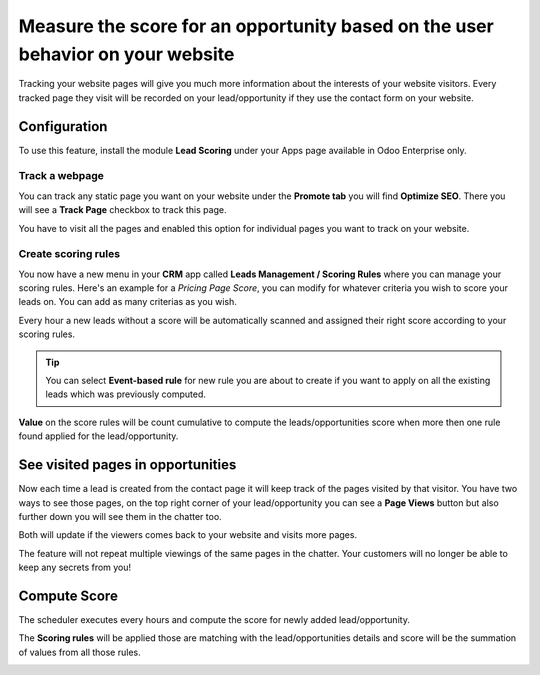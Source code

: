 
.. index::
   single: Measure the leads score

Measure the score for an opportunity based on the user behavior on your website
===============================================================================

Tracking your website pages will give you much more information about
the interests of your website visitors. Every tracked page they visit
will be recorded on your lead/opportunity if they use the contact form
on your website.

Configuration
-------------

To use this feature, install the module **Lead Scoring** under your Apps
page available in Odoo Enterprise only.

|image0|

Track a webpage
~~~~~~~~~~~~~~~

You can track any static page you want on your website under the
**Promote tab** you will find **Optimize SEO**. There you will see a
**Track Page** checkbox to track this page.

|image1|

You have to visit all the pages and enabled this option for individual
pages you want to track on your website.

Create scoring rules
~~~~~~~~~~~~~~~~~~~~

You now have a new menu in your **CRM** app called **Leads Management /
Scoring Rules** where you can manage your scoring rules. Here's an
example for a *Pricing Page Score*, you can modify for whatever criteria
you wish to score your leads on. You can add as many criterias as you
wish.

|image2|

Every hour a new leads without a score will be automatically scanned and
assigned their right score according to your scoring rules.

.. tip:: You can select **Event-based rule** for new rule you are about
  to create if you want to apply on all the existing leads which was
  previously computed.

**Value** on the score rules will be count cumulative to compute the
leads/opportunities score when more then one rule found applied for the
lead/opportunity.

See visited pages in opportunities
----------------------------------

Now each time a lead is created from the contact page it will keep track
of the pages visited by that visitor. You have two ways to see those
pages, on the top right corner of your lead/opportunity you can see a
**Page Views** button but also further down you will see them in the
chatter too.

Both will update if the viewers comes back to your website and visits
more pages.

|image3|

The feature will not repeat multiple viewings of the same pages in the
chatter. Your customers will no longer be able to keep any secrets from
you!

Compute Score
-------------

The scheduler executes every hours and compute the score for newly added
lead/opportunity.

The **Scoring rules** will be applied those are matching with the
lead/opportunities details and score will be the summation of values
from all those rules.

|image4|

.. |image0| image:: ./static/lead_score/media/image8.png

.. |image1| image:: ./static/lead_score/media/image5.png

.. |image2| image:: ./static/lead_score/media/image4.png

.. |image3| image:: ./static/lead_score/media/image7.png

.. |image4| image:: ./static/lead_score/media/image10.png
